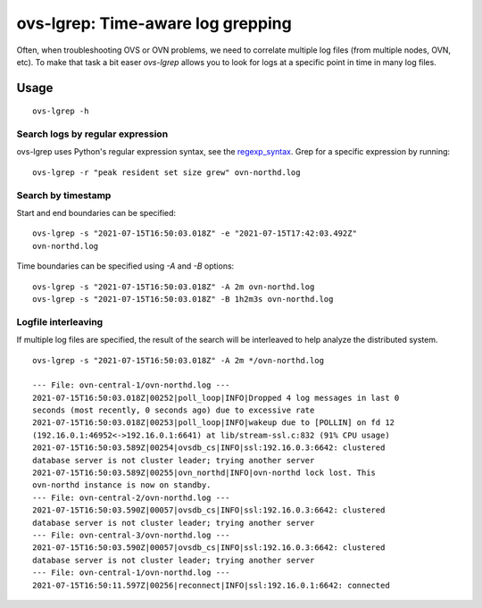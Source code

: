 ==================================
ovs-lgrep: Time-aware log grepping
==================================

Often, when troubleshooting OVS or OVN problems, we need to correlate
multiple log files (from multiple nodes, OVN, etc). To make that task
a bit easer `ovs-lgrep` allows you to look for logs at a specific point
in time in many log files.


-----
Usage
-----

::

    ovs-lgrep -h


Search logs by regular expression
*********************************

ovs-lgrep uses Python's regular expression syntax, see the regexp_syntax_.
Grep for a specific expression by running:


::

     ovs-lgrep -r "peak resident set size grew" ovn-northd.log


.. _regexp_syntax:  https://docs.python.org/3/library/re.html


Search by timestamp
*******************

Start and end boundaries can be specified:

::

     ovs-lgrep -s "2021-07-15T16:50:03.018Z" -e "2021-07-15T17:42:03.492Z"
     ovn-northd.log


Time boundaries can be specified using `-A` and `-B` options:

::

	ovs-lgrep -s "2021-07-15T16:50:03.018Z" -A 2m ovn-northd.log
	ovs-lgrep -s "2021-07-15T16:50:03.018Z" -B 1h2m3s ovn-northd.log


Logfile interleaving
********************

If multiple log files are specified, the result of the search will be interleaved
to help analyze the distributed system.

::

	ovs-lgrep -s "2021-07-15T16:50:03.018Z" -A 2m */ovn-northd.log

	--- File: ovn-central-1/ovn-northd.log ---
	2021-07-15T16:50:03.018Z|00252|poll_loop|INFO|Dropped 4 log messages in last 0
	seconds (most recently, 0 seconds ago) due to excessive rate
	2021-07-15T16:50:03.018Z|00253|poll_loop|INFO|wakeup due to [POLLIN] on fd 12
	(192.16.0.1:46952<->192.16.0.1:6641) at lib/stream-ssl.c:832 (91% CPU usage)
	2021-07-15T16:50:03.589Z|00254|ovsdb_cs|INFO|ssl:192.16.0.3:6642: clustered
	database server is not cluster leader; trying another server
	2021-07-15T16:50:03.589Z|00255|ovn_northd|INFO|ovn-northd lock lost. This
	ovn-northd instance is now on standby.
	--- File: ovn-central-2/ovn-northd.log ---
	2021-07-15T16:50:03.590Z|00057|ovsdb_cs|INFO|ssl:192.16.0.3:6642: clustered
	database server is not cluster leader; trying another server
	--- File: ovn-central-3/ovn-northd.log ---
	2021-07-15T16:50:03.590Z|00057|ovsdb_cs|INFO|ssl:192.16.0.3:6642: clustered
	database server is not cluster leader; trying another server
	--- File: ovn-central-1/ovn-northd.log ---
	2021-07-15T16:50:11.597Z|00256|reconnect|INFO|ssl:192.16.0.1:6642: connected

